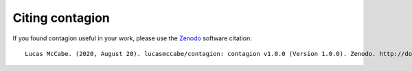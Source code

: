 =================
Citing contagion
=================

If you found contagion useful in your work, please use the Zenodo_ software citation:

::

    Lucas McCabe. (2020, August 20). lucasmccabe/contagion: contagion v1.0.0 (Version 1.0.0). Zenodo. http://doi.org/10.5281/zenodo.3993315

.. _Zenodo: https://zenodo.org/record/3993315

